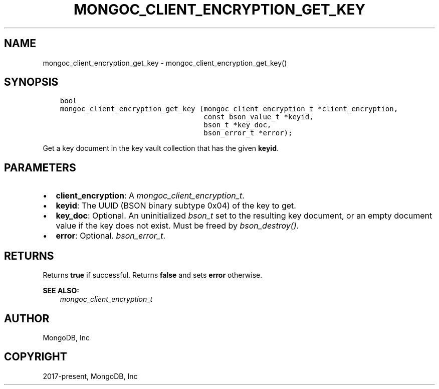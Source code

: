 .\" Man page generated from reStructuredText.
.
.
.nr rst2man-indent-level 0
.
.de1 rstReportMargin
\\$1 \\n[an-margin]
level \\n[rst2man-indent-level]
level margin: \\n[rst2man-indent\\n[rst2man-indent-level]]
-
\\n[rst2man-indent0]
\\n[rst2man-indent1]
\\n[rst2man-indent2]
..
.de1 INDENT
.\" .rstReportMargin pre:
. RS \\$1
. nr rst2man-indent\\n[rst2man-indent-level] \\n[an-margin]
. nr rst2man-indent-level +1
.\" .rstReportMargin post:
..
.de UNINDENT
. RE
.\" indent \\n[an-margin]
.\" old: \\n[rst2man-indent\\n[rst2man-indent-level]]
.nr rst2man-indent-level -1
.\" new: \\n[rst2man-indent\\n[rst2man-indent-level]]
.in \\n[rst2man-indent\\n[rst2man-indent-level]]u
..
.TH "MONGOC_CLIENT_ENCRYPTION_GET_KEY" "3" "Apr 04, 2023" "1.23.3" "libmongoc"
.SH NAME
mongoc_client_encryption_get_key \- mongoc_client_encryption_get_key()
.SH SYNOPSIS
.INDENT 0.0
.INDENT 3.5
.sp
.nf
.ft C
bool
mongoc_client_encryption_get_key (mongoc_client_encryption_t *client_encryption,
                                  const bson_value_t *keyid,
                                  bson_t *key_doc,
                                  bson_error_t *error);
.ft P
.fi
.UNINDENT
.UNINDENT
.sp
Get a key document in the key vault collection that has the given \fBkeyid\fP\&.
.SH PARAMETERS
.INDENT 0.0
.IP \(bu 2
\fBclient_encryption\fP: A \fI\%mongoc_client_encryption_t\fP\&.
.IP \(bu 2
\fBkeyid\fP: The UUID (BSON binary subtype 0x04) of the key to get.
.IP \(bu 2
\fBkey_doc\fP: Optional. An uninitialized \fI\%bson_t\fP set to the resulting key document, or an empty document value if the key does not exist. Must be freed by \fI\%bson_destroy()\fP\&.
.IP \(bu 2
\fBerror\fP: Optional. \fI\%bson_error_t\fP\&.
.UNINDENT
.SH RETURNS
.sp
Returns \fBtrue\fP if successful. Returns \fBfalse\fP and sets \fBerror\fP otherwise.
.sp
\fBSEE ALSO:\fP
.INDENT 0.0
.INDENT 3.5
.nf
\fI\%mongoc_client_encryption_t\fP
.fi
.sp
.UNINDENT
.UNINDENT
.SH AUTHOR
MongoDB, Inc
.SH COPYRIGHT
2017-present, MongoDB, Inc
.\" Generated by docutils manpage writer.
.
